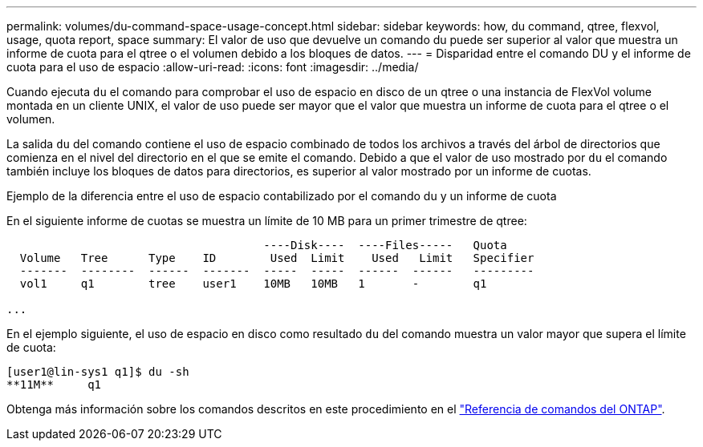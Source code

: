 ---
permalink: volumes/du-command-space-usage-concept.html 
sidebar: sidebar 
keywords: how, du command, qtree, flexvol, usage, quota report, space 
summary: El valor de uso que devuelve un comando du puede ser superior al valor que muestra un informe de cuota para el qtree o el volumen debido a los bloques de datos. 
---
= Disparidad entre el comando DU y el informe de cuota para el uso de espacio
:allow-uri-read: 
:icons: font
:imagesdir: ../media/


[role="lead"]
Cuando ejecuta `du` el comando para comprobar el uso de espacio en disco de un qtree o una instancia de FlexVol volume montada en un cliente UNIX, el valor de uso puede ser mayor que el valor que muestra un informe de cuota para el qtree o el volumen.

La salida `du` del comando contiene el uso de espacio combinado de todos los archivos a través del árbol de directorios que comienza en el nivel del directorio en el que se emite el comando. Debido a que el valor de uso mostrado por `du` el comando también incluye los bloques de datos para directorios, es superior al valor mostrado por un informe de cuotas.

.Ejemplo de la diferencia entre el uso de espacio contabilizado por el comando du y un informe de cuota
En el siguiente informe de cuotas se muestra un límite de 10 MB para un primer trimestre de qtree:

[listing]
----

                                      ----Disk----  ----Files-----   Quota
  Volume   Tree      Type    ID        Used  Limit    Used   Limit   Specifier
  -------  --------  ------  -------  -----  -----  ------  ------   ---------
  vol1     q1        tree    user1    10MB   10MB   1       -        q1

...
----
En el ejemplo siguiente, el uso de espacio en disco como resultado `du` del comando muestra un valor mayor que supera el límite de cuota:

[listing]
----
[user1@lin-sys1 q1]$ du -sh
**11M**     q1
----
Obtenga más información sobre los comandos descritos en este procedimiento en el link:https://docs.netapp.com/us-en/ontap-cli/["Referencia de comandos del ONTAP"^].
